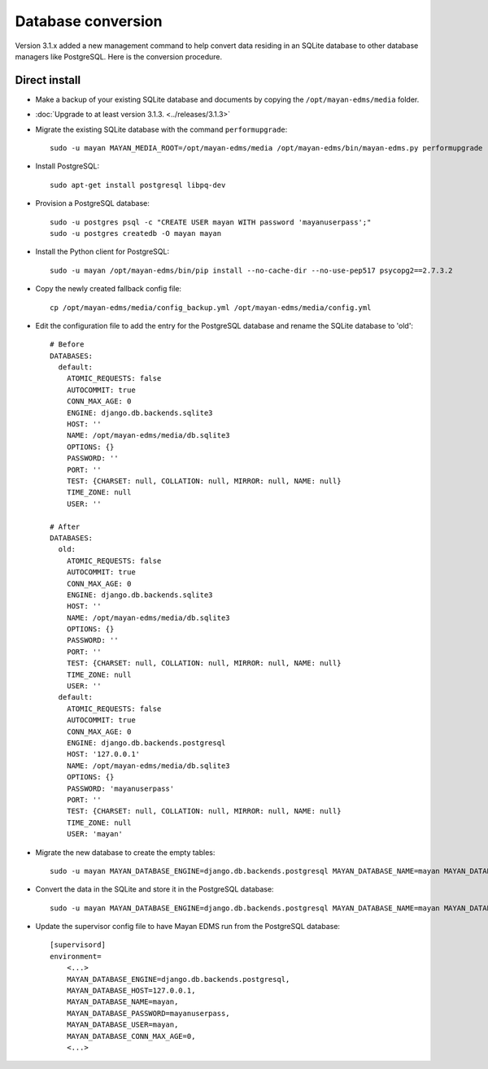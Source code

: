 *******************
Database conversion
*******************

Version 3.1.x added a new management command to help convert data residing in
an SQLite database to other database managers like PostgreSQL. Here is the
conversion procedure.

Direct install
==============

* Make a backup of your existing SQLite database and documents by copying the
  ``/opt/mayan-edms/media`` folder.
* :doc:`Upgrade to at least version 3.1.3. <../releases/3.1.3>`
*  Migrate the existing SQLite database with the command ``performupgrade``::

    sudo -u mayan MAYAN_MEDIA_ROOT=/opt/mayan-edms/media /opt/mayan-edms/bin/mayan-edms.py performupgrade

* Install PostgreSQL::

    sudo apt-get install postgresql libpq-dev

* Provision a PostgreSQL database::

    sudo -u postgres psql -c "CREATE USER mayan WITH password 'mayanuserpass';"
    sudo -u postgres createdb -O mayan mayan

* Install the Python client for PostgreSQL::

    sudo -u mayan /opt/mayan-edms/bin/pip install --no-cache-dir --no-use-pep517 psycopg2==2.7.3.2

* Copy the newly created fallback config file::

    cp /opt/mayan-edms/media/config_backup.yml /opt/mayan-edms/media/config.yml

* Edit the configuration file to add the entry for the PostgreSQL database and
  rename the SQLite database to 'old'::

    # Before
    DATABASES:
      default:
        ATOMIC_REQUESTS: false
        AUTOCOMMIT: true
        CONN_MAX_AGE: 0
        ENGINE: django.db.backends.sqlite3
        HOST: ''
        NAME: /opt/mayan-edms/media/db.sqlite3
        OPTIONS: {}
        PASSWORD: ''
        PORT: ''
        TEST: {CHARSET: null, COLLATION: null, MIRROR: null, NAME: null}
        TIME_ZONE: null
        USER: ''

    # After
    DATABASES:
      old:
        ATOMIC_REQUESTS: false
        AUTOCOMMIT: true
        CONN_MAX_AGE: 0
        ENGINE: django.db.backends.sqlite3
        HOST: ''
        NAME: /opt/mayan-edms/media/db.sqlite3
        OPTIONS: {}
        PASSWORD: ''
        PORT: ''
        TEST: {CHARSET: null, COLLATION: null, MIRROR: null, NAME: null}
        TIME_ZONE: null
        USER: ''
      default:
        ATOMIC_REQUESTS: false
        AUTOCOMMIT: true
        CONN_MAX_AGE: 0
        ENGINE: django.db.backends.postgresql
        HOST: '127.0.0.1'
        NAME: /opt/mayan-edms/media/db.sqlite3
        OPTIONS: {}
        PASSWORD: 'mayanuserpass'
        PORT: ''
        TEST: {CHARSET: null, COLLATION: null, MIRROR: null, NAME: null}
        TIME_ZONE: null
        USER: 'mayan'

* Migrate the new database to create the empty tables::

    sudo -u mayan MAYAN_DATABASE_ENGINE=django.db.backends.postgresql MAYAN_DATABASE_NAME=mayan MAYAN_DATABASE_PASSWORD=mayanuserpass MAYAN_DATABASE_USER=mayan MAYAN_DATABASE_HOST=127.0.0.1 MAYAN_MEDIA_ROOT=/opt/mayan-edms/media /opt/mayan-edms/bin/mayan-edms.py migrate

* Convert the data in the SQLite and store it in the PostgreSQL database::

    sudo -u mayan MAYAN_DATABASE_ENGINE=django.db.backends.postgresql MAYAN_DATABASE_NAME=mayan MAYAN_DATABASE_PASSWORD=mayanuserpass MAYAN_DATABASE_USER=mayan MAYAN_DATABASE_HOST=127.0.0.1 MAYAN_MEDIA_ROOT=/opt/mayan-edms/media /opt/mayan-edms/bin/mayan-edms.py convertdb --from=old --to=default --force

* Update the supervisor config file to have Mayan EDMS run from the PostgreSQL database::

    [supervisord]
    environment=
        <...>
        MAYAN_DATABASE_ENGINE=django.db.backends.postgresql,
        MAYAN_DATABASE_HOST=127.0.0.1,
        MAYAN_DATABASE_NAME=mayan,
        MAYAN_DATABASE_PASSWORD=mayanuserpass,
        MAYAN_DATABASE_USER=mayan,
        MAYAN_DATABASE_CONN_MAX_AGE=0,
        <...>
